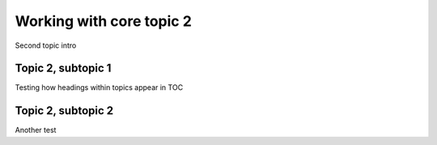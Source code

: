 =========================
Working with core topic 2
=========================

Second topic intro

Topic 2, subtopic 1
===================

Testing how headings within topics appear in TOC

Topic 2, subtopic 2
===================

Another test

